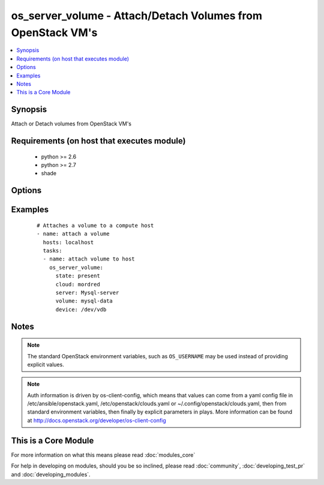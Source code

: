 .. _os_server_volume:


os_server_volume - Attach/Detach Volumes from OpenStack VM's
++++++++++++++++++++++++++++++++++++++++++++++++++++++++++++

.. versionadded:: 2.0


.. contents::
   :local:
   :depth: 1


Synopsis
--------

Attach or Detach volumes from OpenStack VM's


Requirements (on host that executes module)
-------------------------------------------

  * python >= 2.6
  * python >= 2.7
  * shade


Options
-------

.. raw:: html

    <table border=1 cellpadding=4>
    <tr>
    <th class="head">parameter</th>
    <th class="head">required</th>
    <th class="head">default</th>
    <th class="head">choices</th>
    <th class="head">comments</th>
    </tr>
            <tr>
    <td>api_timeout<br/><div style="font-size: small;"></div></td>
    <td>no</td>
    <td>None</td>
        <td><ul></ul></td>
        <td><div>How long should the socket layer wait before timing out for API calls. If this is omitted, nothing will be passed to the requests library.</div></td></tr>
            <tr>
    <td>auth<br/><div style="font-size: small;"></div></td>
    <td>no</td>
    <td></td>
        <td><ul></ul></td>
        <td><div>Dictionary containing auth information as needed by the cloud's auth plugin strategy. For the default <em>password</em> plugin, this would contain <em>auth_url</em>, <em>username</em>, <em>password</em>, <em>project_name</em> and any information about domains if the cloud supports them. For other plugins, this param will need to contain whatever parameters that auth plugin requires. This parameter is not needed if a named cloud is provided or OpenStack OS_* environment variables are present.</div></td></tr>
            <tr>
    <td>auth_type<br/><div style="font-size: small;"></div></td>
    <td>no</td>
    <td>password</td>
        <td><ul></ul></td>
        <td><div>Name of the auth plugin to use. If the cloud uses something other than password authentication, the name of the plugin should be indicated here and the contents of the <em>auth</em> parameter should be updated accordingly.</div></td></tr>
            <tr>
    <td>availability_zone<br/><div style="font-size: small;"></div></td>
    <td>no</td>
    <td></td>
        <td><ul></ul></td>
        <td><div>Name of the availability zone.</div></td></tr>
            <tr>
    <td>cacert<br/><div style="font-size: small;"></div></td>
    <td>no</td>
    <td>None</td>
        <td><ul></ul></td>
        <td><div>A path to a CA Cert bundle that can be used as part of verifying SSL API requests.</div></td></tr>
            <tr>
    <td>cert<br/><div style="font-size: small;"></div></td>
    <td>no</td>
    <td>None</td>
        <td><ul></ul></td>
        <td><div>A path to a client certificate to use as part of the SSL transaction</div></td></tr>
            <tr>
    <td>cloud<br/><div style="font-size: small;"></div></td>
    <td>no</td>
    <td></td>
        <td><ul></ul></td>
        <td><div>Named cloud to operate against. Provides default values for <em>auth</em> and <em>auth_type</em>. This parameter is not needed if <em>auth</em> is provided or if OpenStack OS_* environment variables are present.</div></td></tr>
            <tr>
    <td>device<br/><div style="font-size: small;"></div></td>
    <td>no</td>
    <td>None</td>
        <td><ul></ul></td>
        <td><div>Device you want to attach. Defaults to auto finding a device name.</div></td></tr>
            <tr>
    <td>endpoint_type<br/><div style="font-size: small;"></div></td>
    <td>no</td>
    <td>public</td>
        <td><ul><li>public</li><li>internal</li><li>admin</li></ul></td>
        <td><div>Endpoint URL type to fetch from the service catalog.</div></td></tr>
            <tr>
    <td>key<br/><div style="font-size: small;"></div></td>
    <td>no</td>
    <td>None</td>
        <td><ul></ul></td>
        <td><div>A path to a client key to use as part of the SSL transaction</div></td></tr>
            <tr>
    <td>region_name<br/><div style="font-size: small;"></div></td>
    <td>no</td>
    <td></td>
        <td><ul></ul></td>
        <td><div>Name of the region.</div></td></tr>
            <tr>
    <td>server<br/><div style="font-size: small;"></div></td>
    <td>yes</td>
    <td></td>
        <td><ul></ul></td>
        <td><div>Name or ID of server you want to attach a volume to</div></td></tr>
            <tr>
    <td>state<br/><div style="font-size: small;"></div></td>
    <td>no</td>
    <td>present</td>
        <td><ul><li>present</li><li>absent</li></ul></td>
        <td><div>Should the resource be present or absent.</div></td></tr>
            <tr>
    <td>timeout<br/><div style="font-size: small;"></div></td>
    <td>no</td>
    <td>180</td>
        <td><ul></ul></td>
        <td><div>How long should ansible wait for the requested resource.</div></td></tr>
            <tr>
    <td>validate_certs<br/><div style="font-size: small;"></div></td>
    <td>no</td>
    <td>True</td>
        <td><ul></ul></td>
        <td><div>Whether or not SSL API requests should be verified.</div></br>
        <div style="font-size: small;">aliases: verify<div></td></tr>
            <tr>
    <td>volume<br/><div style="font-size: small;"></div></td>
    <td>yes</td>
    <td></td>
        <td><ul></ul></td>
        <td><div>Name or id of volume you want to attach to a server</div></td></tr>
            <tr>
    <td>wait<br/><div style="font-size: small;"></div></td>
    <td>no</td>
    <td>yes</td>
        <td><ul><li>yes</li><li>no</li></ul></td>
        <td><div>Should ansible wait until the requested resource is complete.</div></td></tr>
        </table>
    </br>



Examples
--------

 ::

    # Attaches a volume to a compute host
    - name: attach a volume
      hosts: localhost
      tasks:
      - name: attach volume to host
        os_server_volume:
          state: present
          cloud: mordred
          server: Mysql-server
          volume: mysql-data
          device: /dev/vdb


Notes
-----

.. note:: The standard OpenStack environment variables, such as ``OS_USERNAME`` may be used instead of providing explicit values.
.. note:: Auth information is driven by os-client-config, which means that values can come from a yaml config file in /etc/ansible/openstack.yaml, /etc/openstack/clouds.yaml or ~/.config/openstack/clouds.yaml, then from standard environment variables, then finally by explicit parameters in plays. More information can be found at http://docs.openstack.org/developer/os-client-config


    
This is a Core Module
---------------------

For more information on what this means please read :doc:`modules_core`

    
For help in developing on modules, should you be so inclined, please read :doc:`community`, :doc:`developing_test_pr` and :doc:`developing_modules`.

